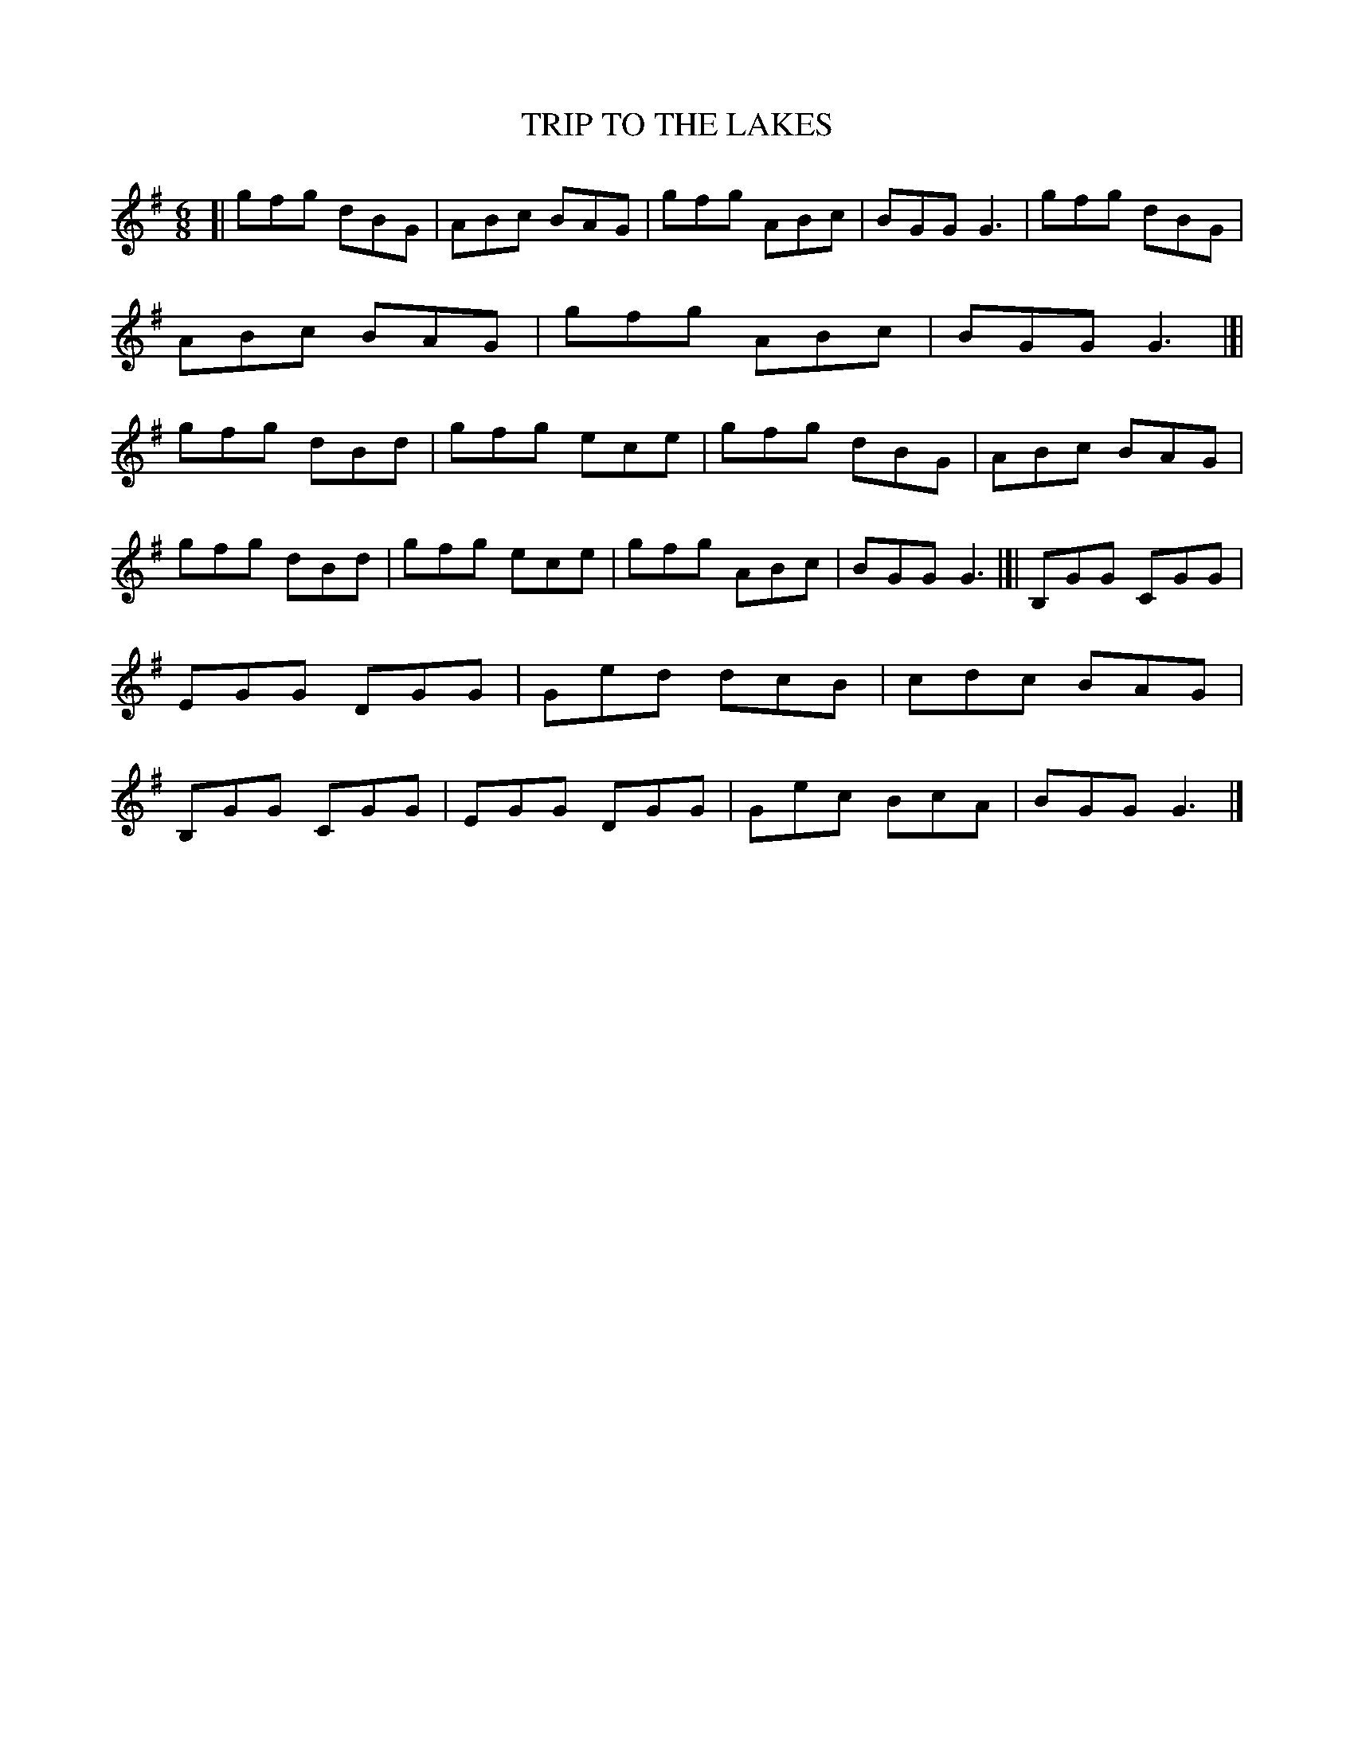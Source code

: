 X: 3280
T: TRIP TO THE LAKES
% The book has "TIRIP", but the index has "Trip".
%R: jig
B: James Kerr "Merry Melodies" v.3 p.31 #280
Z: 2016 John Chambers <jc:trillian.mit.edu>
M: 6/8
L: 1/8
K: G
[|\
gfg dBG | ABc BAG | gfg ABc | BGG G3 |\
gfg dBG | ABc BAG | gfg ABc | BGG G3 |]|\
gfg dBd | gfg ece | gfg dBG | ABc BAG |
gfg dBd | gfg ece | gfg ABc | BGG G3 |[|\
B,GG CGG | EGG DGG | Ged dcB | cdc BAG |\
B,GG CGG | EGG DGG | Gec BcA | BGG G3 |]
